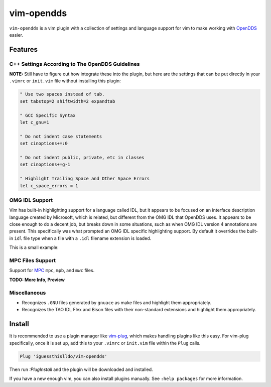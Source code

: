###########
vim-opendds
###########

``vim-opendds`` is a vim plugin with a collection of settings and language
support for vim to make working with `OpenDDS
<https://github.com/objectcomputing/OpenDDS>`_ easier.

********
Features
********

C++ Settings According to The OpenDDS Guidelines
================================================

**NOTE:** Still have to figure out how integrate these into the plugin, but
here are the settings that can be put directly in your ``.vimrc`` or
``init.vim`` file without installing this plugin:

.. code-block:: vim

    " Use two spaces instead of tab.
    set tabstop=2 shiftwidth=2 expandtab

    " GCC Specific Syntax
    let c_gnu=1

    " Do not indent case statements
    set cinoptions+=:0

    " Do not indent public, private, etc in classes
    set cinoptions+=g-1

    " Highlight Trailing Space and Other Space Errors
    let c_space_errors = 1

OMG IDL Support
===============

Vim has built-in highlighting support for a language called IDL, but it appears
to be focused on an interface description language created by Microsoft, which
is related, but different from the OMG IDL that OpenDDS uses. It appears to be
close enough to do a decent job, but breaks down in some situations, such as
when OMG IDL version 4 annotations are present. This specifically was what
prompted an OMG IDL specific highlighting support. By default it overrides the
built-in ``idl`` file type when a file with a ``.idl`` filename extension is
loaded.

This is a small example:

.. image:: docs/opendds_idl.png

MPC Files Support
=================

Support for `MPC <https://github.com/DOCGroup/MPC>`_ ``mpc``, ``mpb``, and
``mwc`` files.

**TODO: More Info, Preview**

Miscellaneous
=============

* Recognizes ``.GNU`` files generated by ``gnuace`` as make files and highlight
  them appropriately.
* Recognizes the TAO IDL Flex and Bison files with their non-standard
  extensions and highlight them appropriately.

*******
Install
*******

It is recommended to use a plugin manager like `vim-plug
<https://github.com/junegunn/vim-plug>`_, which makes handling plugins like
this easy. For vim-plug specifically, once it is set up, add this to your
``.vimrc`` or ``init.vim`` file within the ``Plug`` calls.

.. code-block:: vim

    Plug 'iguessthislldo/vim-opendds'

Then run `:PlugInstall` and the plugin will be downloaded and installed.

If you have a new enough vim, you can also install plugins manually. See
``:help packages`` for more information.
